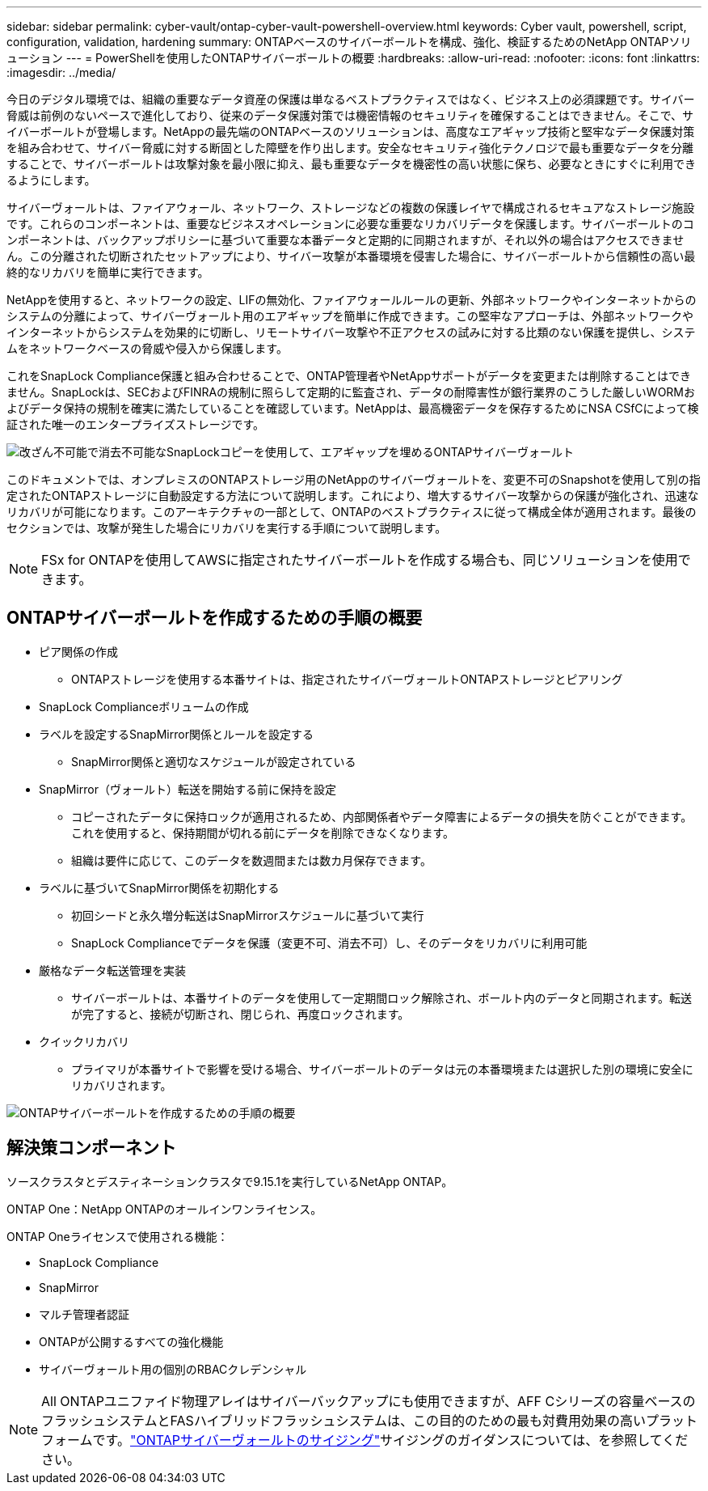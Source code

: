 ---
sidebar: sidebar 
permalink: cyber-vault/ontap-cyber-vault-powershell-overview.html 
keywords: Cyber vault, powershell, script, configuration, validation, hardening 
summary: ONTAPベースのサイバーボールトを構成、強化、検証するためのNetApp ONTAPソリューション 
---
= PowerShellを使用したONTAPサイバーボールトの概要
:hardbreaks:
:allow-uri-read: 
:nofooter: 
:icons: font
:linkattrs: 
:imagesdir: ../media/


[role="lead"]
今日のデジタル環境では、組織の重要なデータ資産の保護は単なるベストプラクティスではなく、ビジネス上の必須課題です。サイバー脅威は前例のないペースで進化しており、従来のデータ保護対策では機密情報のセキュリティを確保することはできません。そこで、サイバーボールトが登場します。NetAppの最先端のONTAPベースのソリューションは、高度なエアギャップ技術と堅牢なデータ保護対策を組み合わせて、サイバー脅威に対する断固とした障壁を作り出します。安全なセキュリティ強化テクノロジで最も重要なデータを分離することで、サイバーボールトは攻撃対象を最小限に抑え、最も重要なデータを機密性の高い状態に保ち、必要なときにすぐに利用できるようにします。

サイバーヴォールトは、ファイアウォール、ネットワーク、ストレージなどの複数の保護レイヤで構成されるセキュアなストレージ施設です。これらのコンポーネントは、重要なビジネスオペレーションに必要な重要なリカバリデータを保護します。サイバーボールトのコンポーネントは、バックアップポリシーに基づいて重要な本番データと定期的に同期されますが、それ以外の場合はアクセスできません。この分離された切断されたセットアップにより、サイバー攻撃が本番環境を侵害した場合に、サイバーボールトから信頼性の高い最終的なリカバリを簡単に実行できます。

NetAppを使用すると、ネットワークの設定、LIFの無効化、ファイアウォールルールの更新、外部ネットワークやインターネットからのシステムの分離によって、サイバーヴォールト用のエアギャップを簡単に作成できます。この堅牢なアプローチは、外部ネットワークやインターネットからシステムを効果的に切断し、リモートサイバー攻撃や不正アクセスの試みに対する比類のない保護を提供し、システムをネットワークベースの脅威や侵入から保護します。

これをSnapLock Compliance保護と組み合わせることで、ONTAP管理者やNetAppサポートがデータを変更または削除することはできません。SnapLockは、SECおよびFINRAの規制に照らして定期的に監査され、データの耐障害性が銀行業界のこうした厳しいWORMおよびデータ保持の規制を確実に満たしていることを確認しています。NetAppは、最高機密データを保存するためにNSA CSfCによって検証された唯一のエンタープライズストレージです。

image:ontap-cyber-vault-logical-air-gap.png["改ざん不可能で消去不可能なSnapLockコピーを使用して、エアギャップを埋めるONTAPサイバーヴォールト"]

このドキュメントでは、オンプレミスのONTAPストレージ用のNetAppのサイバーヴォールトを、変更不可のSnapshotを使用して別の指定されたONTAPストレージに自動設定する方法について説明します。これにより、増大するサイバー攻撃からの保護が強化され、迅速なリカバリが可能になります。このアーキテクチャの一部として、ONTAPのベストプラクティスに従って構成全体が適用されます。最後のセクションでは、攻撃が発生した場合にリカバリを実行する手順について説明します。


NOTE: FSx for ONTAPを使用してAWSに指定されたサイバーボールトを作成する場合も、同じソリューションを使用できます。



== ONTAPサイバーボールトを作成するための手順の概要

* ピア関係の作成
+
** ONTAPストレージを使用する本番サイトは、指定されたサイバーヴォールトONTAPストレージとピアリング


* SnapLock Complianceボリュームの作成
* ラベルを設定するSnapMirror関係とルールを設定する
+
** SnapMirror関係と適切なスケジュールが設定されている


* SnapMirror（ヴォールト）転送を開始する前に保持を設定
+
** コピーされたデータに保持ロックが適用されるため、内部関係者やデータ障害によるデータの損失を防ぐことができます。これを使用すると、保持期間が切れる前にデータを削除できなくなります。
** 組織は要件に応じて、このデータを数週間または数カ月保存できます。


* ラベルに基づいてSnapMirror関係を初期化する
+
** 初回シードと永久増分転送はSnapMirrorスケジュールに基づいて実行
** SnapLock Complianceでデータを保護（変更不可、消去不可）し、そのデータをリカバリに利用可能


* 厳格なデータ転送管理を実装
+
** サイバーボールトは、本番サイトのデータを使用して一定期間ロック解除され、ボールト内のデータと同期されます。転送が完了すると、接続が切断され、閉じられ、再度ロックされます。


* クイックリカバリ
+
** プライマリが本番サイトで影響を受ける場合、サイバーボールトのデータは元の本番環境または選択した別の環境に安全にリカバリされます。




image:ontap-cyber-vault-air-gap.png["ONTAPサイバーボールトを作成するための手順の概要"]



== 解決策コンポーネント

ソースクラスタとデスティネーションクラスタで9.15.1を実行しているNetApp ONTAP。

ONTAP One：NetApp ONTAPのオールインワンライセンス。

ONTAP Oneライセンスで使用される機能：

* SnapLock Compliance
* SnapMirror
* マルチ管理者認証
* ONTAPが公開するすべての強化機能
* サイバーヴォールト用の個別のRBACクレデンシャル



NOTE: All ONTAPユニファイド物理アレイはサイバーバックアップにも使用できますが、AFF Cシリーズの容量ベースのフラッシュシステムとFASハイブリッドフラッシュシステムは、この目的のための最も対費用効果の高いプラットフォームです。link:./ontap-cyber-vault-sizing.html["ONTAPサイバーヴォールトのサイジング"]サイジングのガイダンスについては、を参照してください。
